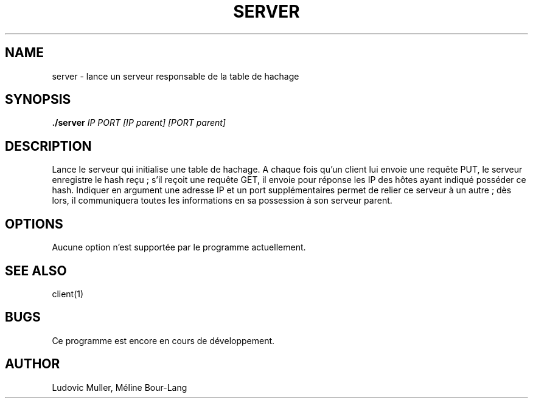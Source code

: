 .\" Man page for the server.

.TH SERVER 1 "17 décembre 2017" 1.0

.SH NAME
server \- lance un serveur responsable de la table de hachage

.SH SYNOPSIS
.B ./server
.I IP
.I PORT
.I [IP parent]
.I [PORT parent]

.SH DESCRIPTION
Lance le serveur qui initialise une table de hachage. A chaque
fois qu'un client lui envoie une requête PUT, le serveur enregistre le hash
reçu ; s'il reçoit une requête GET, il envoie pour réponse les IP des hôtes
ayant indiqué posséder ce hash. Indiquer en argument une adresse IP et un port
supplémentaires permet de relier ce serveur à un autre ; dès lors, il
communiquera toutes les informations en sa possession à son serveur parent.

.SH OPTIONS
Aucune option n'est supportée par le programme actuellement.

.SH SEE ALSO
client(1)

.SH BUGS
Ce programme est encore en cours de développement.

.SH AUTHOR
Ludovic Muller,
Méline Bour-Lang
